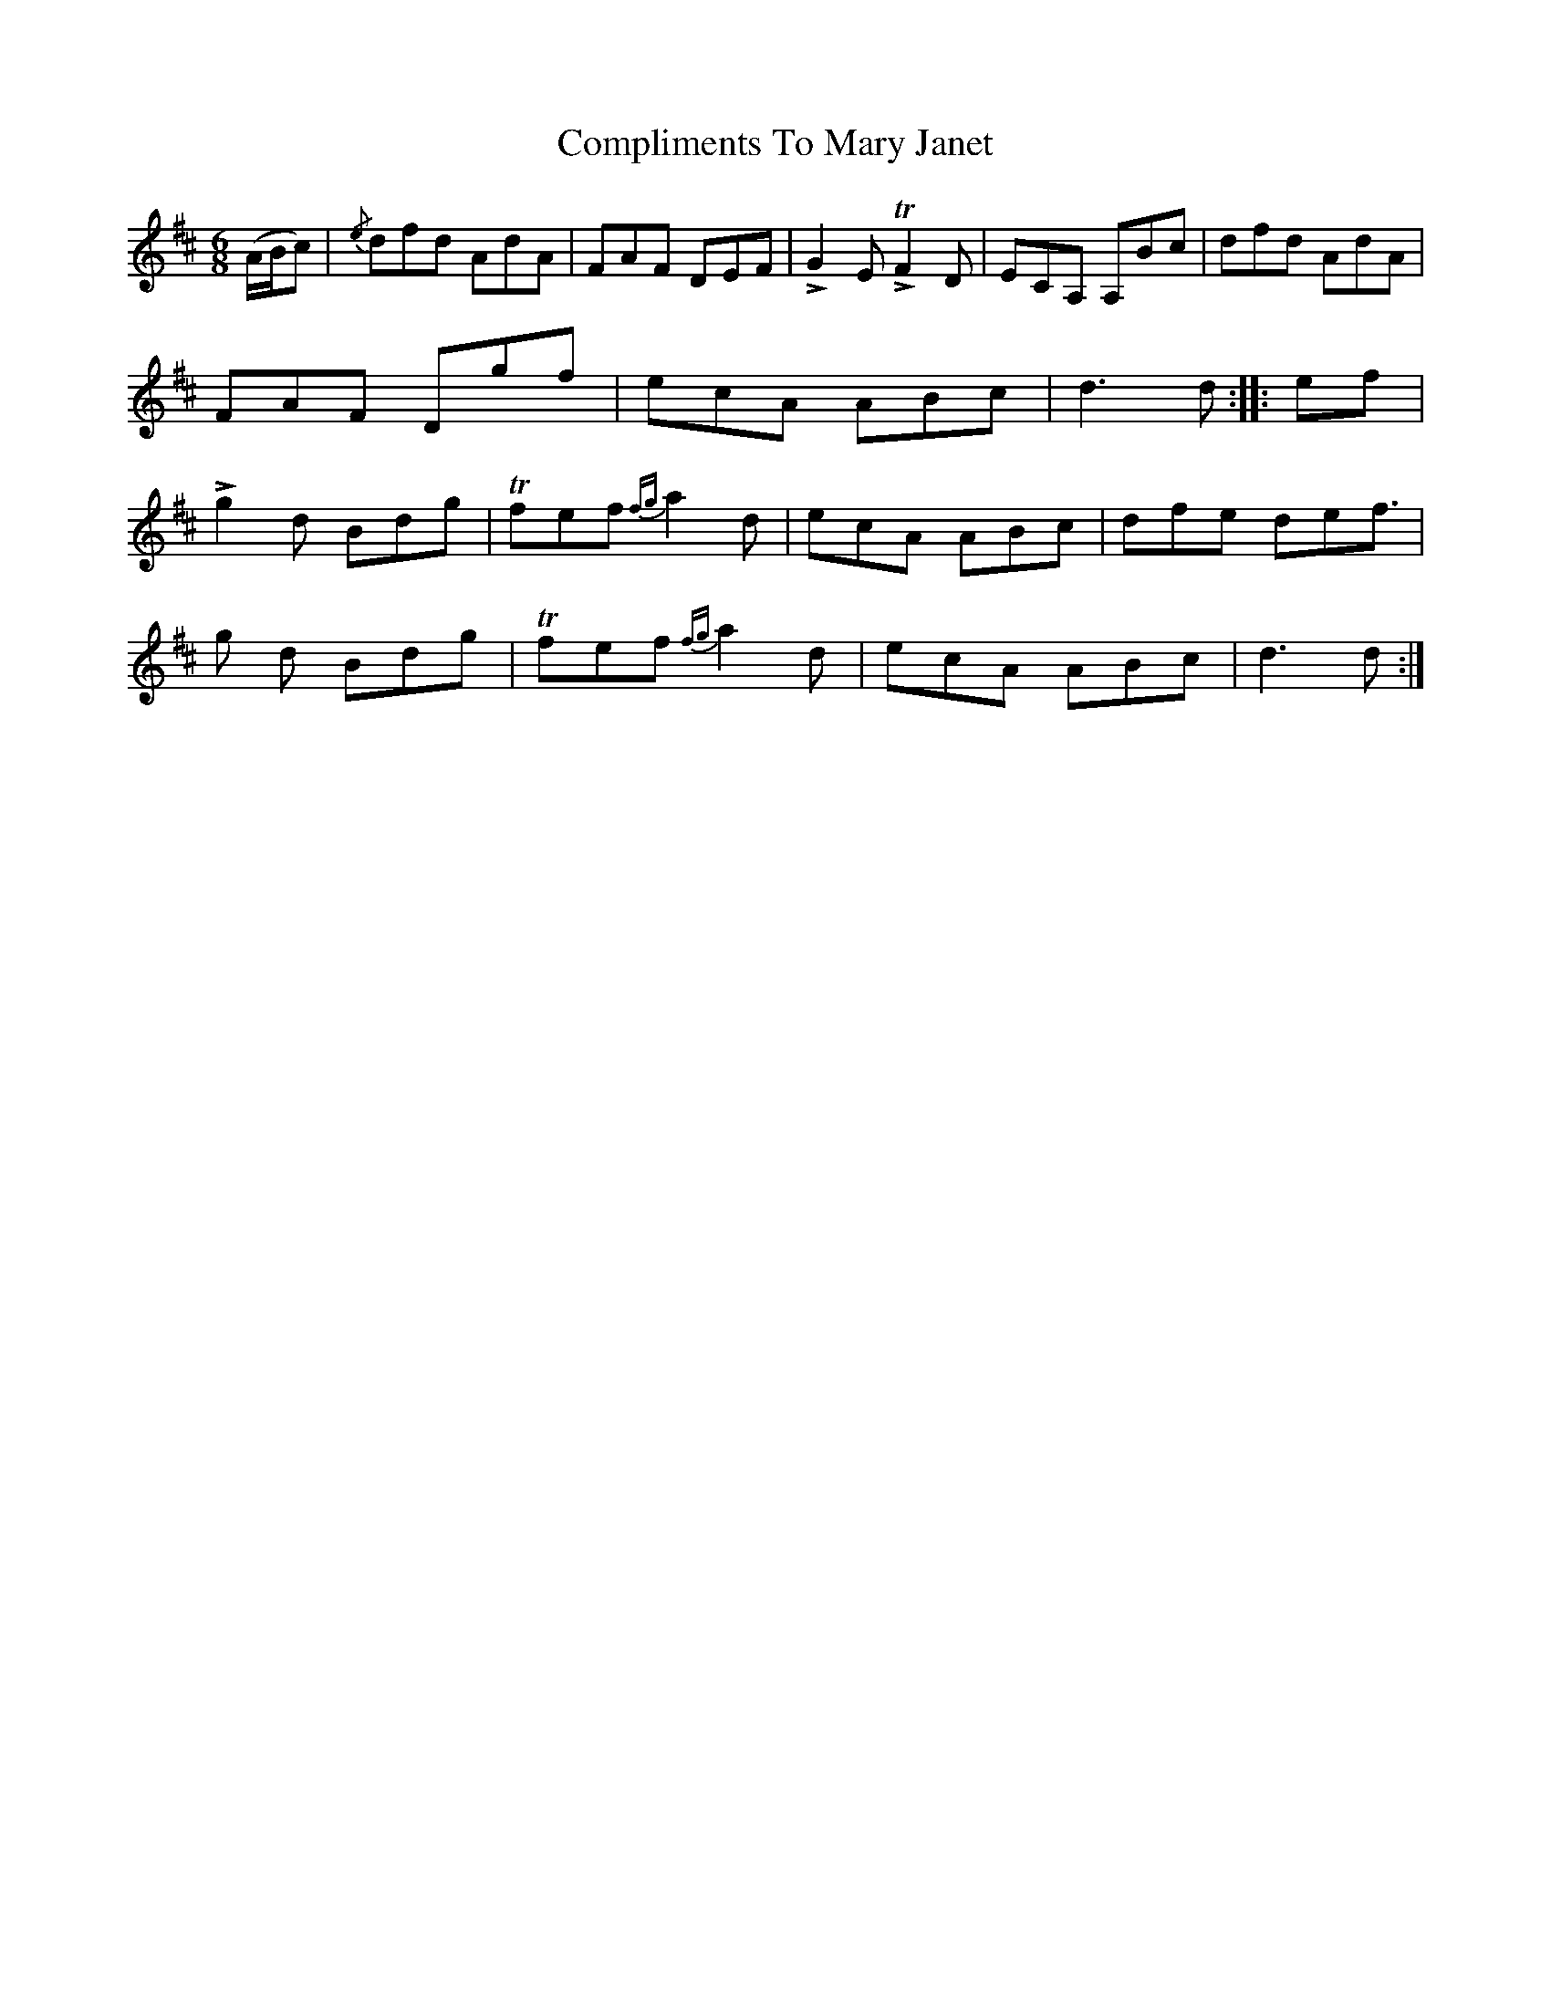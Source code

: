 X: 7869
T: Compliments To Mary Janet
R: jig
M: 6/8
K: Dmajor
(A/B/c)|{/e}dfd AdA|FAF DEF|+>+G2E+>+TF2D|ECA, A,Bc|
dfd AdA|FAF Dgf|ecA ABc|d3 d:|
|:ef|!>!g2 d Bdg|Tfef {fg}a2d|ecA ABc|dfe def|
>!g2 d Bdg|Tfef {fg}a2d|ecA ABc|d3 d:|

